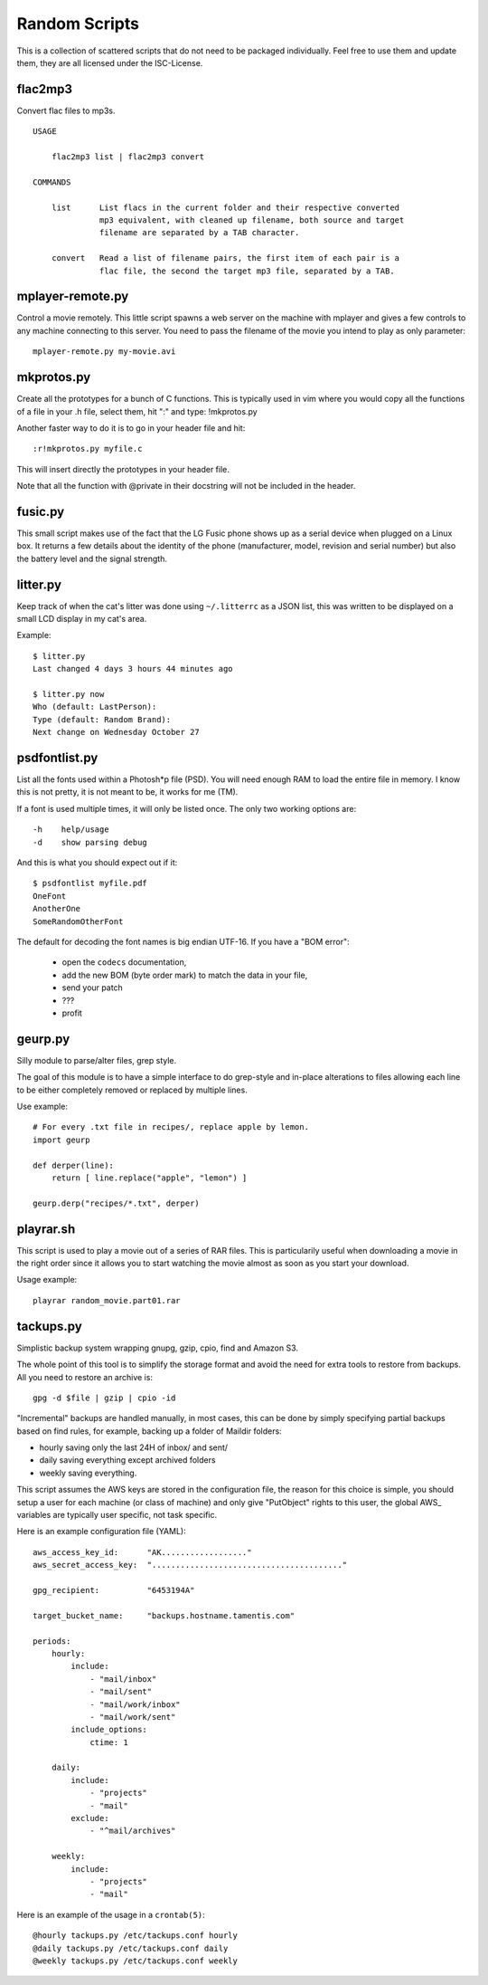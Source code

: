================
 Random Scripts
================

This is a collection of scattered scripts that do not need to be packaged
individually. Feel free to use them and update them, they are all licensed
under the ISC-License.

flac2mp3
========
Convert flac files to mp3s.

::

	USAGE

	    flac2mp3 list | flac2mp3 convert

	COMMANDS

	    list      List flacs in the current folder and their respective converted
	              mp3 equivalent, with cleaned up filename, both source and target
	              filename are separated by a TAB character.

	    convert   Read a list of filename pairs, the first item of each pair is a
	              flac file, the second the target mp3 file, separated by a TAB.


mplayer-remote.py
=================
Control a movie remotely. This little script spawns a web server on the machine
with mplayer and gives a few controls to any machine connecting to this server.
You need to pass the filename of the movie you intend to play as only parameter::

    mplayer-remote.py my-movie.avi

mkprotos.py
===========
Create all the prototypes for a bunch of C functions. This is typically used in
vim where you would copy all the functions of a file in your .h file, select
them, hit ":" and type: !mkprotos.py

Another faster way to do it is to go in your header file and hit::

    :r!mkprotos.py myfile.c

This will insert directly the prototypes in your header file.

Note that all the function with @private in their docstring will not be 
included in the header.

fusic.py
========

This small script makes use of the fact that the LG Fusic phone shows up as a
serial device when plugged on a Linux box. It returns a few details about the
identity of the phone (manufacturer, model, revision and serial number) but
also the battery level and the signal strength.

litter.py
=========

Keep track of when the cat's litter was done using ``~/.litterrc`` as a JSON
list, this was written to be displayed on a small LCD display in my cat's area.

Example::

    $ litter.py
    Last changed 4 days 3 hours 44 minutes ago

    $ litter.py now
    Who (default: LastPerson): 
    Type (default: Random Brand): 
    Next change on Wednesday October 27

psdfontlist.py
==============

List all the fonts used within a Photosh*p file (PSD). You will need enough RAM
to load the entire file in memory. I know this is not pretty, it is not meant
to be, it works for me (TM).

If a font is used multiple times, it will only be listed once. The only two
working options are::

    -h    help/usage
    -d    show parsing debug

And this is what you should expect out if it::

    $ psdfontlist myfile.pdf
    OneFont
    AnotherOne
    SomeRandomOtherFont
   
The default for decoding the font names is big endian UTF-16. If you have a
"BOM error":

 - open the ``codecs`` documentation,
 - add the new BOM (byte order mark) to match the data in your file,
 - send your patch
 - ???
 - profit

geurp.py
========

Silly module to parse/alter files, grep style.

The goal of this module is to have a simple interface to do grep-style and
in-place alterations to files allowing each line to be either completely
removed or replaced by multiple lines.

Use example::

    # For every .txt file in recipes/, replace apple by lemon.
    import geurp

    def derper(line):
        return [ line.replace("apple", "lemon") ]

    geurp.derp("recipes/*.txt", derper)

playrar.sh
==========

This script is used to play a movie out of a series of RAR files. This is
particularily useful when downloading a movie in the right order since it
allows you to start watching the movie almost as soon as you start your
download.

Usage example::

    playrar random_movie.part01.rar

tackups.py
==========
Simplistic backup system wrapping gnupg, gzip, cpio, find and Amazon S3.

The whole point of this tool is to simplify the storage format and avoid the
need for extra tools to restore from backups. All you need to restore an
archive is::

    gpg -d $file | gzip | cpio -id

"Incremental" backups are handled manually, in most cases, this can be done by
simply specifying partial backups based on find rules, for example, backing up
a folder of Maildir folders:

- hourly saving only the last 24H of inbox/ and sent/
- daily saving everything except archived folders
- weekly saving everything.

This script assumes the AWS keys are stored in the configuration file, the
reason for this choice is simple, you should setup a user for each machine (or
class of machine) and only give "PutObject" rights to this user, the global
AWS_ variables are typically user specific, not task specific.

Here is an example configuration file (YAML)::

    aws_access_key_id:      "AK.................."
    aws_secret_access_key:  "........................................"

    gpg_recipient:          "6453194A"

    target_bucket_name:     "backups.hostname.tamentis.com"

    periods:
        hourly:
            include:
                - "mail/inbox"
                - "mail/sent"
                - "mail/work/inbox"
                - "mail/work/sent"
            include_options:
                ctime: 1

        daily:
            include:
                - "projects"
                - "mail"
            exclude:
                - "^mail/archives"

        weekly:
            include:
                - "projects"
                - "mail"

Here is an example of the usage in a ``crontab(5)``::

    @hourly tackups.py /etc/tackups.conf hourly
    @daily tackups.py /etc/tackups.conf daily
    @weekly tackups.py /etc/tackups.conf weekly

